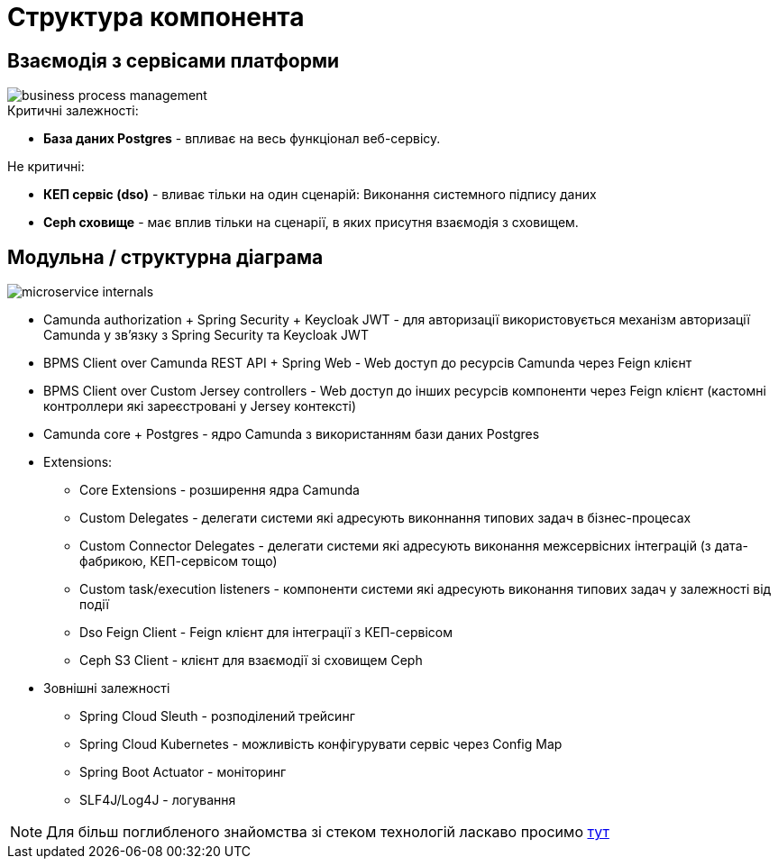 = Структура компонента

== Взаємодія з сервісами платформи

image::business-process-management.svg[]

.Критичні залежності:
* *База даних Postgres* - впливає на весь функціонал веб-сервісу.

.Не критичні:
* *КЕП сервіс (dso)* - вливає тільки на один сценарій: Виконання системного підпису даних
* *Ceph сховище* - має вплив тільки на сценарії, в яких присутня взаємодія з сховищем.

== Модульна / структурна діаграма

image::microservice-internals.svg[]

- Camunda authorization + Spring Security + Keycloak JWT - для авторизації використовується механізм авторизації Camunda у зв'язку з Spring Security та Keycloak JWT
- BPMS Client over Camunda REST API + Spring Web - Web доступ до ресурсів Camunda через Feign клієнт
- BPMS Client over Custom Jersey controllers - Web доступ до інших ресурсів компоненти через Feign клієнт (кастомні контроллери які зареєстровані у Jersey контексті)
- Camunda core + Postgres - ядро Camunda з використанням бази даних Postgres
- Extensions:
* Core Extensions - розширення ядра Camunda
* Custom Delegates - делегати системи які адресують виконнання типових задач в бізнес-процесах
* Custom Connector Delegates - делегати системи які адресують виконання межсервісних інтеграцій (з дата-фабрикою, КЕП-сервісом тощо)
* Custom task/execution listeners - компоненти системи які адресують виконання типових задач у залежності від події
* Dso Feign Client - Feign клієнт для інтеграції з КЕП-сервісом
* Ceph S3 Client - клієнт для взаємодії зі сховищем Ceph
- Зовнішні залежності
* Spring Cloud Sleuth - розподілений трейсинг
* Spring Cloud Kubernetes - можливість конфігурувати сервіс через Config Map
* Spring Boot Actuator - моніторинг
* SLF4J/Log4J - логування

[NOTE]
Для більш поглибленого знайомства зі стеком технологій ласкаво просимо xref:bpms:technologies.adoc[тут]
